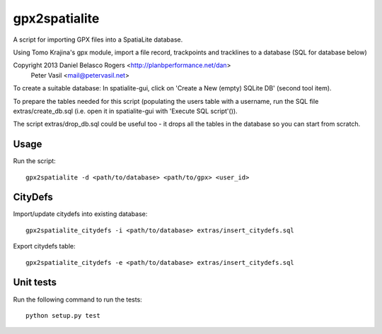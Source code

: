 gpx2spatialite
--------------

A script for importing GPX files into a SpatiaLite database.

Using Tomo Krajina's gpx module, import a file record, trackpoints and
tracklines to a database (SQL for database below)

Copyright 2013 Daniel Belasco Rogers <http://planbperformance.net/dan>
               Peter Vasil <mail@petervasil.net>

To create a suitable database:
In spatialite-gui, click on 'Create a New (empty) SQLite DB' (second tool
item).

To prepare the tables needed for this script (populating the users table
with a username, run the SQL file extras/create_db.sql (i.e.
open it in spatialite-gui with 'Execute SQL script'()).

The script extras/drop_db.sql could be useful too - it drops all the
tables in the database so you can start from scratch.

Usage
=====

Run the script::

  gpx2spatialite -d <path/to/database> <path/to/gpx> <user_id>


CityDefs
========

Import/update citydefs into existing database::

  gpx2spatialite_citydefs -i <path/to/database> extras/insert_citydefs.sql

Export citydefs table::

  gpx2spatialite_citydefs -e <path/to/database> extras/insert_citydefs.sql

Unit tests
==========

Run the following command to run the tests::

  python setup.py test
